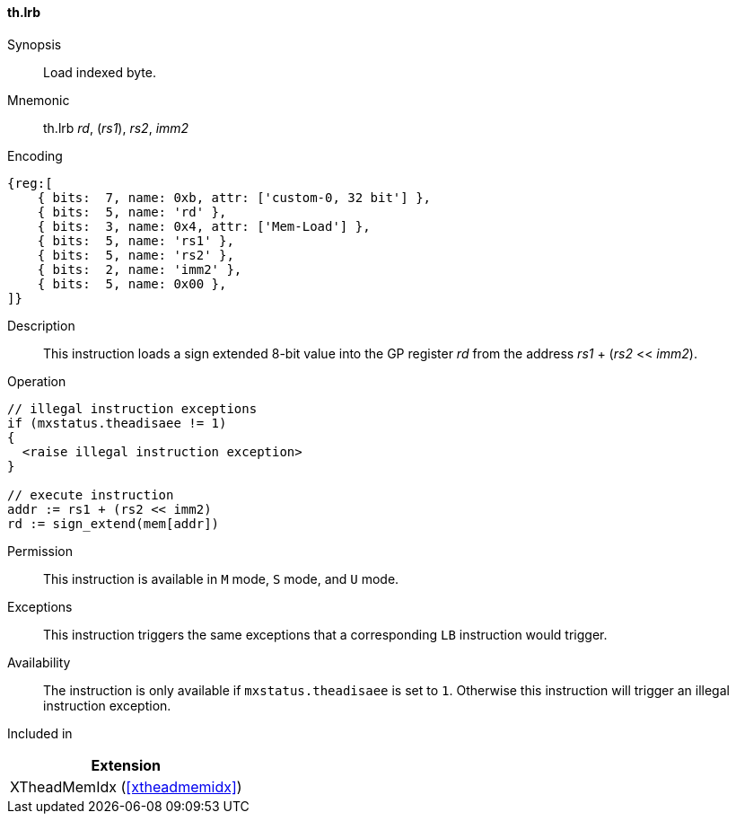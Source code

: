 [#xtheadmemidx-insns-lrb,reftext=Load indexed byte]
==== th.lrb

Synopsis::
Load indexed byte.

Mnemonic::
th.lrb _rd_, (_rs1_), _rs2_, _imm2_

Encoding::
[wavedrom, , svg]
....
{reg:[
    { bits:  7, name: 0xb, attr: ['custom-0, 32 bit'] },
    { bits:  5, name: 'rd' },
    { bits:  3, name: 0x4, attr: ['Mem-Load'] },
    { bits:  5, name: 'rs1' },
    { bits:  5, name: 'rs2' },
    { bits:  2, name: 'imm2' },
    { bits:  5, name: 0x00 },
]}
....

Description::
This instruction loads a sign extended 8-bit value into the GP register _rd_ from the address _rs1_ + (_rs2_ << _imm2_).

Operation::
[source,sail]
--
// illegal instruction exceptions
if (mxstatus.theadisaee != 1)
{
  <raise illegal instruction exception>
}

// execute instruction
addr := rs1 + (rs2 << imm2)
rd := sign_extend(mem[addr])
--

Permission::
This instruction is available in `M` mode, `S` mode, and `U` mode.

Exceptions::
This instruction triggers the same exceptions that a corresponding `LB` instruction would trigger.

Availability::
The instruction is only available if `mxstatus.theadisaee` is set to `1`.
Otherwise this instruction will trigger an illegal instruction exception.

Included in::
[%header]
|===
|Extension

|XTheadMemIdx (<<#xtheadmemidx>>)
|===
